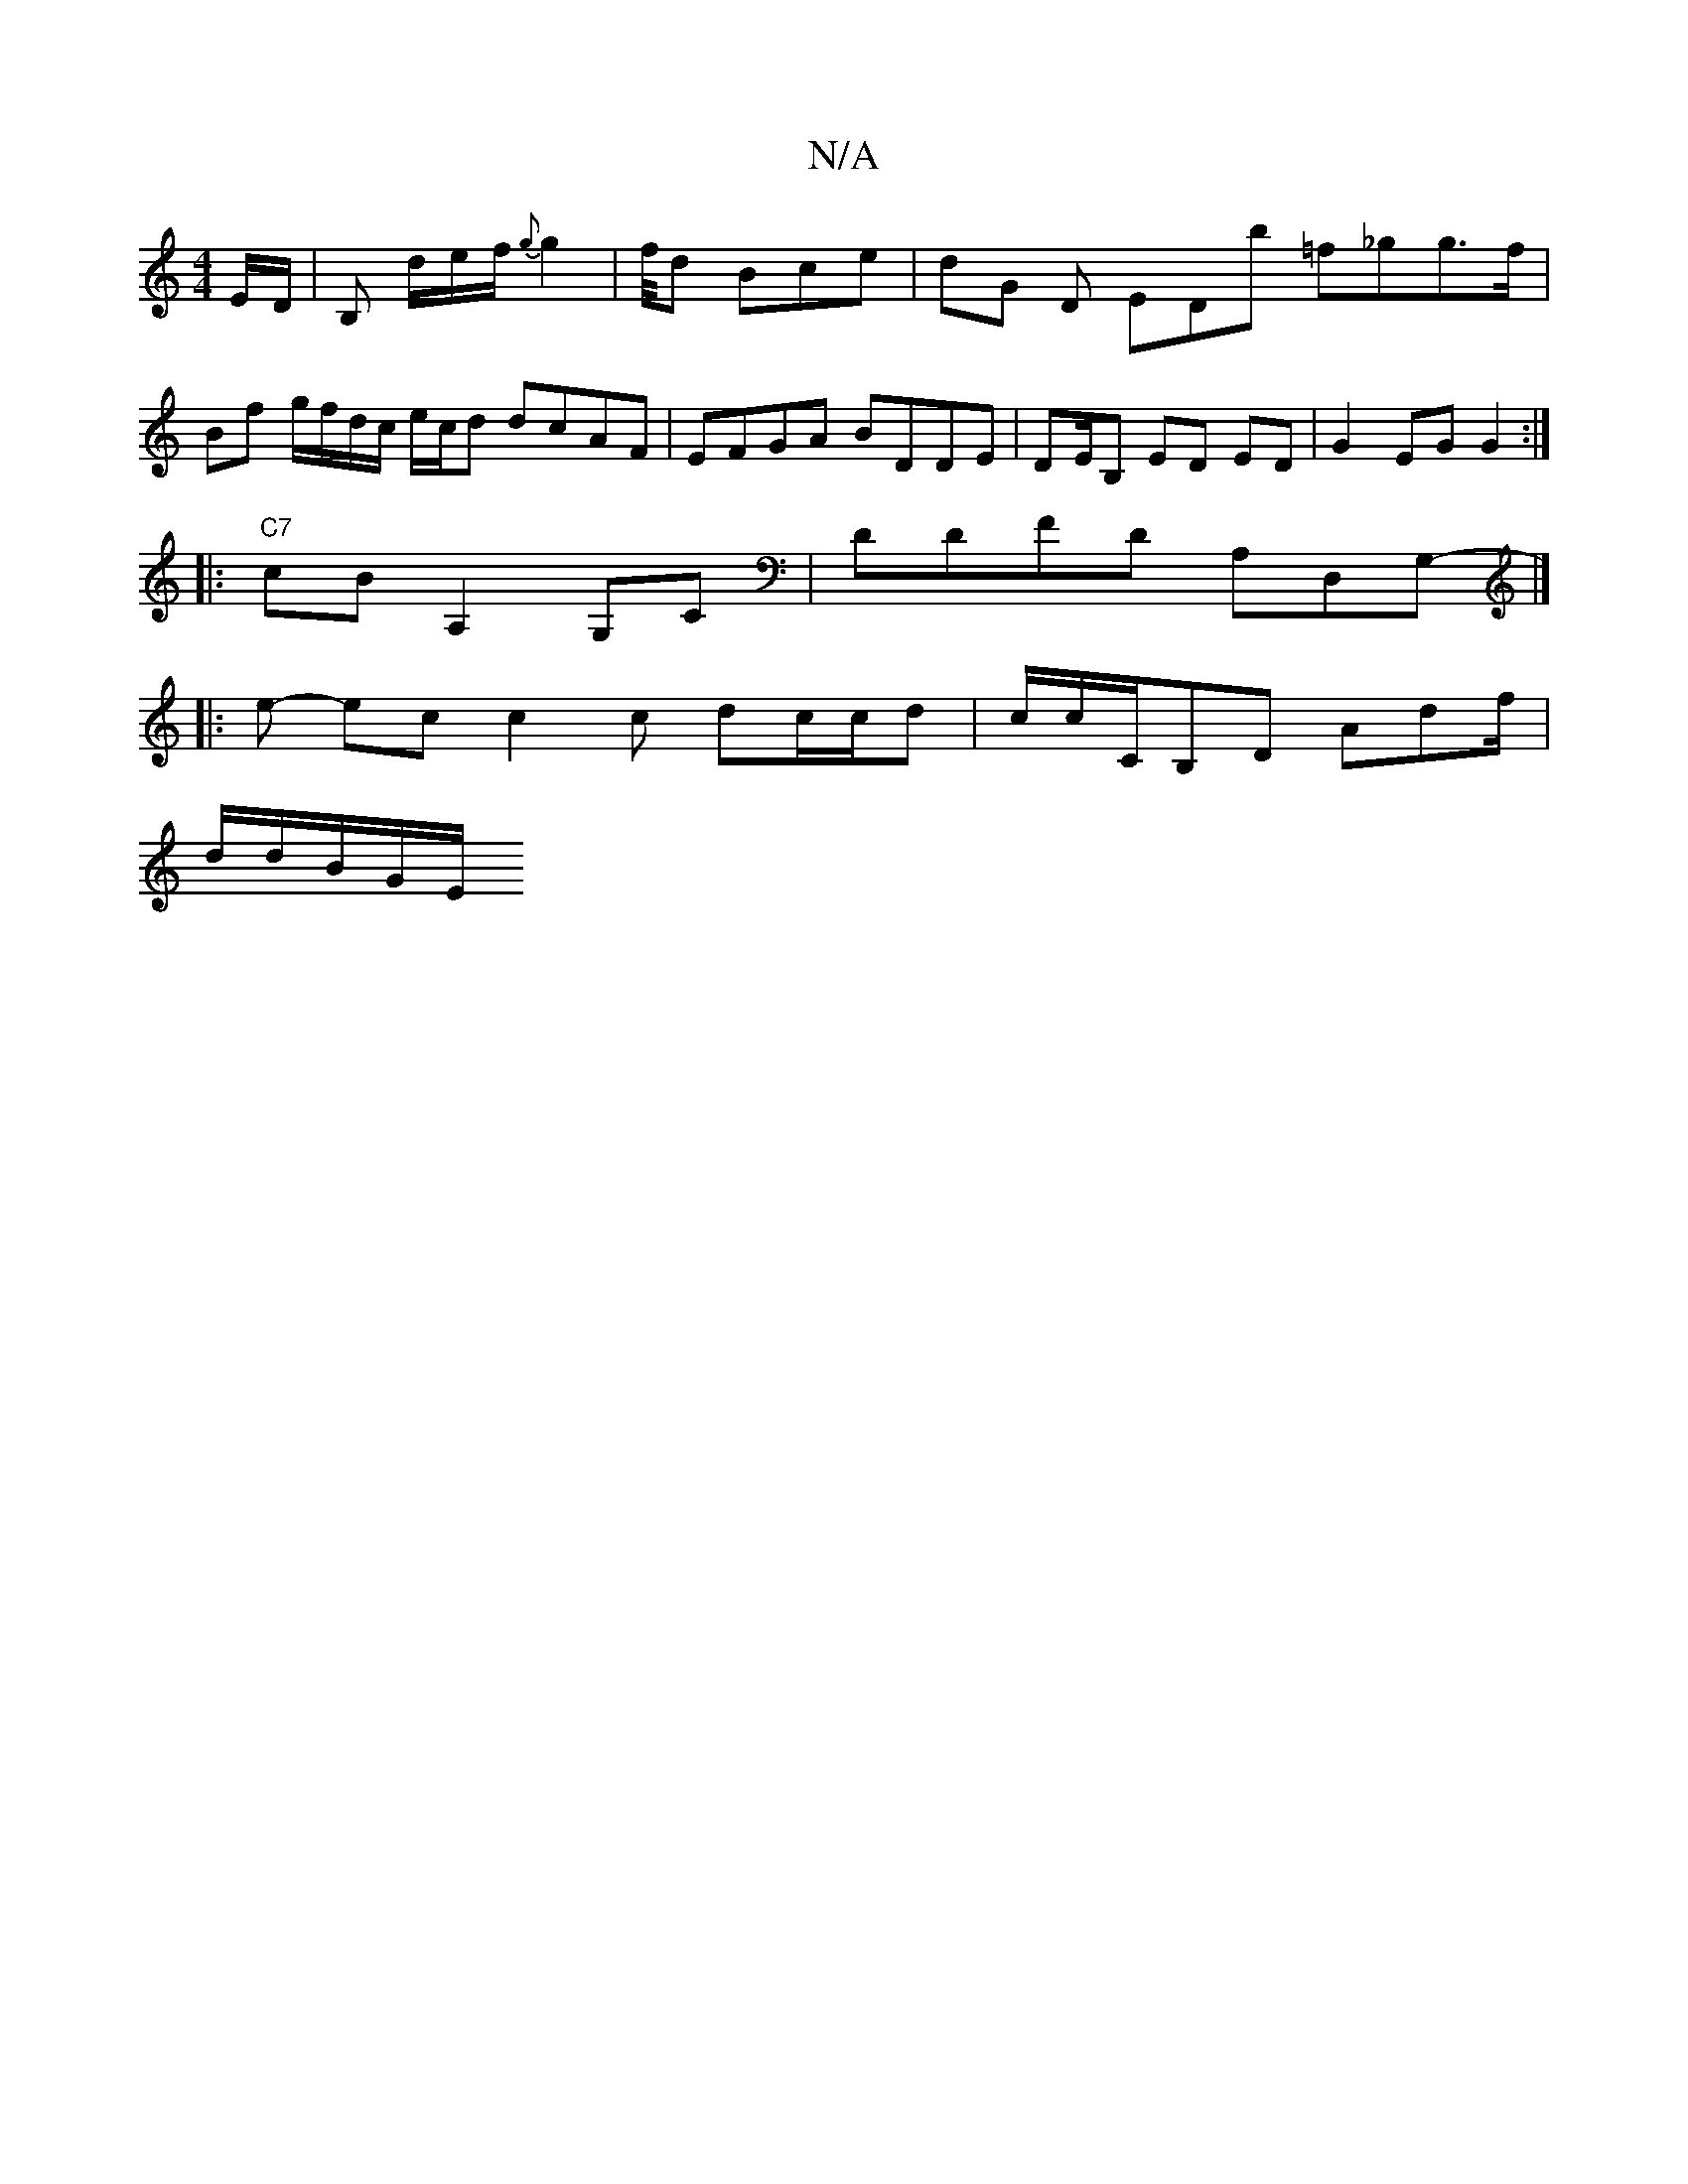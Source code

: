 X:1
T:N/A
M:4/4
R:N/A
K:Cmajor
/E/D/ | B, d/e/f/ {g}g2' | f/4d Bce | dG D EDb =f_gg>f | Bf g/f/d/c/ e/c/d dcAF | EFGA BDDE|DE/B, ED ED | G2EG G2 :|
|:"C7"cBA,2 G,c,|DDFD A,D,G,|]
|:-e- ec c2 c dc/c/d | c/c/C/B,D A-df/|
d/2/d/B/G/E/